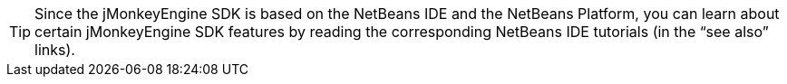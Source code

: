 [TIP]
====
Since the jMonkeyEngine SDK is based on the NetBeans IDE and the NetBeans Platform, you can learn about certain jMonkeyEngine SDK features by reading the corresponding NetBeans IDE tutorials (in the "`see also`" links).
====
